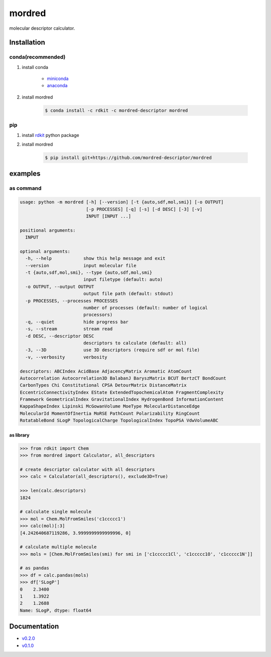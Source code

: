 mordred
=======
molecular descriptor calculator.

.. image:: https://travis-ci.org/mordred-descriptor/mordred.svg?branch=master
    :target: https://travis-ci.org/mordred-descriptor/mordred

.. image:: https://ci.appveyor.com/api/projects/status/iwk6268d27jusvni/branch/master?svg=true
    :target: https://ci.appveyor.com/project/philopon/mordred/branch/master
    
.. image:: https://coveralls.io/repos/github/mordred-descriptor/mordred/badge.svg?branch=master
    :target: https://coveralls.io/github/mordred-descriptor/mordred?branch=master 

.. image:: https://codeclimate.com/github/mordred-descriptor/mordred/badges/gpa.svg
   :target: https://codeclimate.com/github/mordred-descriptor/mordred
   :alt: Code Climate

.. image:: https://anaconda.org/mordred-descriptor/mordred/badges/version.svg
    :target: https://anaconda.org/mordred-descriptor/mordred
    
.. image:: https://zenodo.org/badge/DOI/10.5281/zenodo.61242.svg
   :target: https://doi.org/10.5281/zenodo.61242

Installation
------------

conda(recommended)
~~~~~~~~~~~~~~~~~~
#. install conda

       -  `miniconda <http://conda.pydata.org/miniconda.html>`__
       -  `anaconda <https://www.continuum.io/why-anaconda>`__

#. install mordred

       .. code:: console

           $ conda install -c rdkit -c mordred-descriptor mordred

pip
~~~

#. install `rdkit <http://www.rdkit.org/>`__ python package
#. install mordred

       .. code:: console

           $ pip install git+https://github.com/mordred-descriptor/mordred

examples
--------

as command
~~~~~~~~~~

.. code:: console

    usage: python -m mordred [-h] [--version] [-t {auto,sdf,mol,smi}] [-o OUTPUT]
                             [-p PROCESSES] [-q] [-s] [-d DESC] [-3] [-v]
                             INPUT [INPUT ...]

    positional arguments:
      INPUT

    optional arguments:
      -h, --help            show this help message and exit
      --version             input molecular file
      -t {auto,sdf,mol,smi}, --type {auto,sdf,mol,smi}
                            input filetype (default: auto)
      -o OUTPUT, --output OUTPUT
                            output file path (default: stdout)
      -p PROCESSES, --processes PROCESSES
                            number of processes (default: number of logical
                            processors)
      -q, --quiet           hide progress bar
      -s, --stream          stream read
      -d DESC, --descriptor DESC
                            descriptors to calculate (default: all)
      -3, --3D              use 3D descriptors (require sdf or mol file)
      -v, --verbosity       verbosity

    descriptors: ABCIndex AcidBase AdjacencyMatrix Aromatic AtomCount
    Autocorrelation Autocorrelation3D BalabanJ BaryszMatrix BCUT BertzCT BondCount
    CarbonTypes Chi Constitutional CPSA DetourMatrix DistanceMatrix
    EccentricConnectivityIndex EState ExtendedTopochemicalAtom FragmentComplexity
    Framework GeometricalIndex GravitationalIndex HydrogenBond InformationContent
    KappaShapeIndex Lipinski McGowanVolume MoeType MolecularDistanceEdge
    MolecularId MomentOfInertia MoRSE PathCount Polarizability RingCount
    RotatableBond SLogP TopologicalCharge TopologicalIndex TopoPSA VdwVolumeABC

as library
^^^^^^^^^^

.. code:: python

    >>> from rdkit import Chem
    >>> from mordred import Calculator, all_descriptors

    # create descriptor calculator with all descriptors
    >>> calc = Calculator(all_descriptors(), exclude3D=True)

    >>> len(calc.descriptors)
    1824

    # calculate single molecule
    >>> mol = Chem.MolFromSmiles('c1ccccc1')
    >>> calc(mol)[:3]
    [4.242640687119286, 3.9999999999999996, 0]

    # calculate multiple molecule
    >>> mols = [Chem.MolFromSmiles(smi) for smi in ['c1ccccc1Cl', 'c1ccccc1O', 'c1ccccc1N']]

    # as pandas
    >>> df = calc.pandas(mols)
    >>> df['SLogP']
    0    2.3400
    1    1.3922
    2    1.2688
    Name: SLogP, dtype: float64

Documentation
-------------

-  `v0.2.0 <http://mordred-descriptor.github.io/documentation/v0.2.0>`__
-  `v0.1.0 <http://mordred-descriptor.github.io/documentation/v0.1.0>`__

